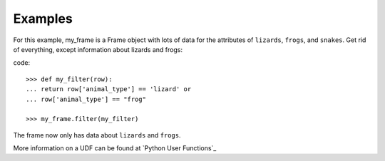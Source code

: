 Examples
--------
For this example, my_frame is a Frame object with lots of data for the
attributes of ``lizards``, ``frogs``, and ``snakes``.
Get rid of everything, except information about lizards and frogs:

code::

    >>> def my_filter(row):
    ... return row['animal_type'] == 'lizard' or
    ... row['animal_type'] == "frog"

    >>> my_frame.filter(my_filter)

The frame now only has data about ``lizards`` and ``frogs``.

More information on a UDF can be found at `Python User Functions`_

